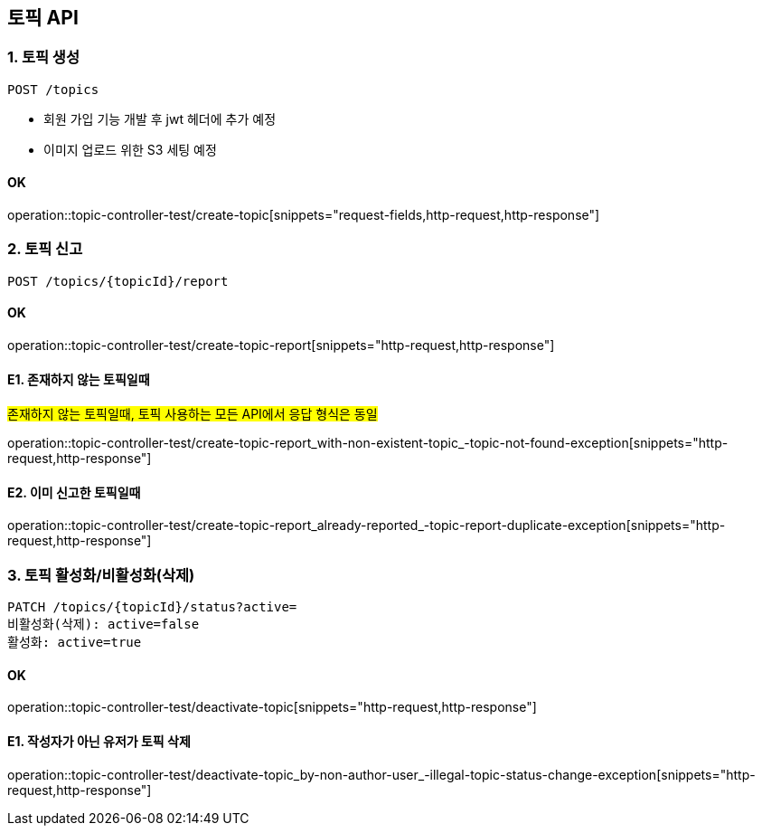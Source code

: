 == 토픽 API
### 1. 토픽 생성

[source.html]
POST /topics

- 회원 가입 기능 개발 후 jwt 헤더에 추가 예정
- 이미지 업로드 위한 S3 세팅 예정

#### OK

operation::topic-controller-test/create-topic[snippets="request-fields,http-request,http-response"]

### 2. 토픽 신고

[source.html]
POST /topics/{topicId}/report

#### OK

operation::topic-controller-test/create-topic-report[snippets="http-request,http-response"]

#### E1. 존재하지 않는 토픽일때
#존재하지 않는 토픽일때, 토픽 사용하는 모든 API에서 응답 형식은 동일#

operation::topic-controller-test/create-topic-report_with-non-existent-topic_-topic-not-found-exception[snippets="http-request,http-response"]

#### E2. 이미 신고한 토픽일때

operation::topic-controller-test/create-topic-report_already-reported_-topic-report-duplicate-exception[snippets="http-request,http-response"]

### 3. 토픽 활성화/비활성화(삭제)

[source.html]
PATCH /topics/{topicId}/status?active=
비활성화(삭제): active=false
활성화: active=true

#### OK

operation::topic-controller-test/deactivate-topic[snippets="http-request,http-response"]

#### E1. 작성자가 아닌 유저가 토픽 삭제

operation::topic-controller-test/deactivate-topic_by-non-author-user_-illegal-topic-status-change-exception[snippets="http-request,http-response"]